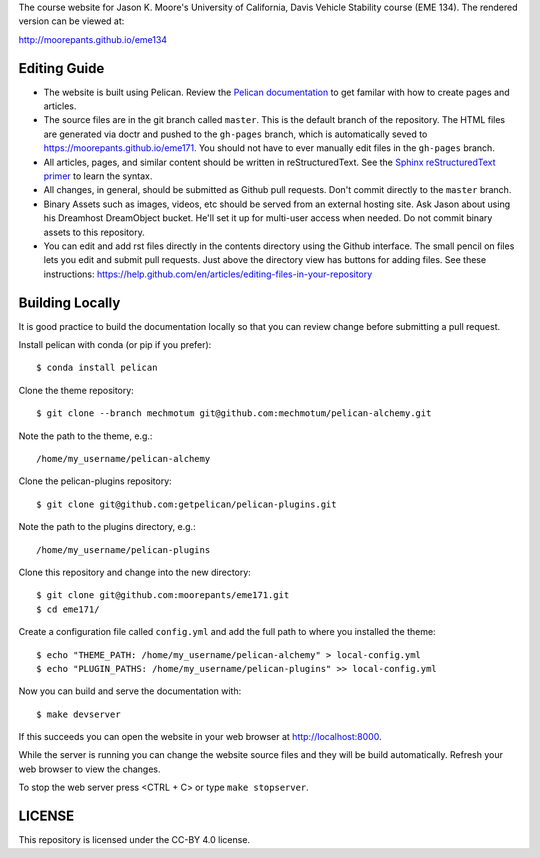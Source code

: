 The course website for Jason K. Moore's University of California, Davis Vehicle
Stability course (EME 134). The rendered version can be viewed at:

http://moorepants.github.io/eme134

Editing Guide
=============

- The website is built using Pelican. Review the `Pelican documentation`_ to
  get familar with how to create pages and articles.
- The source files are in the git branch called ``master``. This is the default
  branch of the repository. The HTML files are generated via doctr and pushed
  to the ``gh-pages`` branch, which is automatically seved to
  https://moorepants.github.io/eme171. You should not have to ever manually
  edit files in the ``gh-pages`` branch.
- All articles, pages, and similar content should be written in
  reStructuredText. See the `Sphinx reStructuredText primer`_ to learn the syntax.
- All changes, in general, should be submitted as Github pull requests. Don't
  commit directly to the ``master`` branch.
- Binary Assets such as images, videos, etc should be served from an external
  hosting site. Ask Jason about using his Dreamhost DreamObject bucket. He'll
  set it up for multi-user access when needed. Do not commit binary assets to
  this repository.
- You can edit and add rst files directly in the contents directory using the
  Github interface. The small pencil on files lets you edit and submit pull
  requests. Just above the directory view has buttons for adding files. See 
  these instructions: https://help.github.com/en/articles/editing-files-in-your-repository

.. _Pelican documentation: http://docs.getpelican.com/en/stable/
.. _Sphinx reStructuredText primer: http://www.sphinx-doc.org/en/master/usage/restructuredtext/basics.html

Building Locally
================

It is good practice to build the documentation locally so that you can review
change before submitting a pull request.

Install pelican with conda (or pip if you prefer)::

   $ conda install pelican

Clone the theme repository::

   $ git clone --branch mechmotum git@github.com:mechmotum/pelican-alchemy.git

Note the path to the theme, e.g.::

   /home/my_username/pelican-alchemy

Clone the pelican-plugins repository::

   $ git clone git@github.com:getpelican/pelican-plugins.git

Note the path to the plugins directory, e.g.::

   /home/my_username/pelican-plugins

Clone this repository and change into the new directory::

   $ git clone git@github.com:moorepants/eme171.git
   $ cd eme171/

Create a configuration file called ``config.yml`` and add the full path to
where you installed the theme::

   $ echo "THEME_PATH: /home/my_username/pelican-alchemy" > local-config.yml
   $ echo "PLUGIN_PATHS: /home/my_username/pelican-plugins" >> local-config.yml

Now you can build and serve the documentation with::

   $ make devserver

If this succeeds you can open the website in your web browser at
http://localhost:8000.

While the server is running you can change the website source files and they
will be build automatically. Refresh your web browser to view the changes.

To stop the web server press <CTRL + C> or type ``make stopserver``.

LICENSE
=======

This repository is licensed under the CC-BY 4.0 license.
